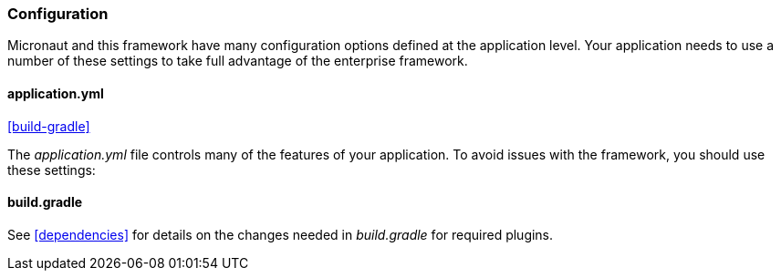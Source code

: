 
=== Configuration

Micronaut and this framework have many configuration options defined at the application level.
Your application needs to use a number of these settings to take full advantage of the
enterprise framework.


==== application.yml

ifeval::["{backend}" != "pdf"]
[inline-toc]#<<build-gradle>>#
endif::[]



The _application.yml_ file controls many of the features of your application.
To avoid issues with the framework, you should use these settings:



==== build.gradle

See <<dependencies>> for details on the changes needed in _build.gradle_ for required plugins.


